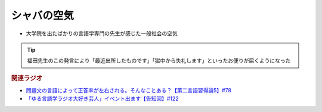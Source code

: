 シャバの空気
==========================================================
.. glossary::
  シャバの空気 : し

* 大学院を出たばかりの言語学専門の先生が感じた一般社会の空気

.. tip:: 
  福田先生のこの発言により「最近出所したものです」「獄中から失礼します」といったお便りが届くようになった

.. rubric:: 関連ラジオ
* `問題文の言語によって正答率が左右される。そんなことある？【第二言語習得論5】#78`_
* `「ゆる言語学ラジオ大好き芸人」イベント出ます【告知回】#122`_

.. _「ゆる言語学ラジオ大好き芸人」イベント出ます【告知回】#122: https://www.youtube.com/watch?v=9UC6fpYL7mw
.. _問題文の言語によって正答率が左右される。そんなことある？【第二言語習得論5】#78: https://www.youtube.com/watch?v=0nmVZ6Up__k
